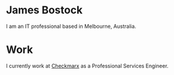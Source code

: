 * James Bostock

I am an IT professional based in Melbourne, Australia.

* Work

I currently work at [[https://www.checkmarx.com][Checkmarx]] as a Professional Services Engineer.
